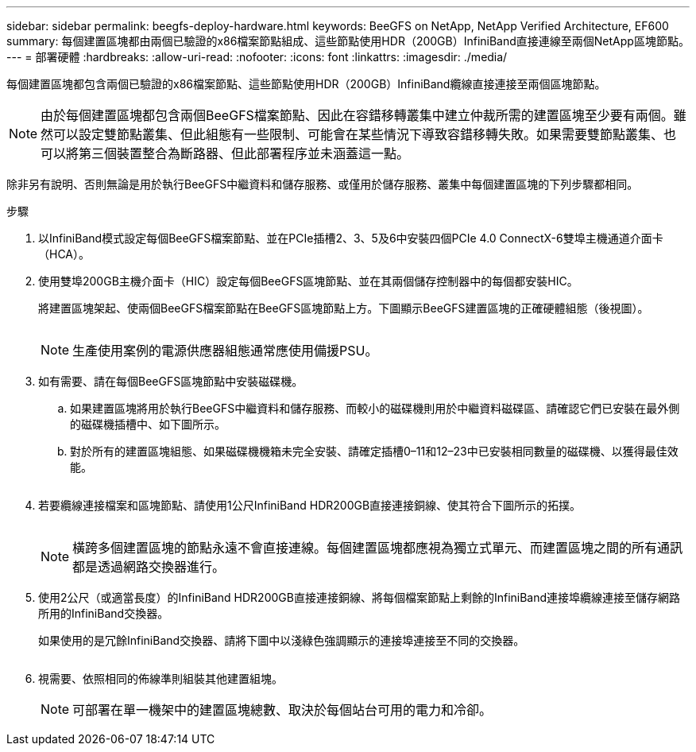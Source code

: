 ---
sidebar: sidebar 
permalink: beegfs-deploy-hardware.html 
keywords: BeeGFS on NetApp, NetApp Verified Architecture, EF600 
summary: 每個建置區塊都由兩個已驗證的x86檔案節點組成、這些節點使用HDR（200GB）InfiniBand直接連線至兩個NetApp區塊節點。 
---
= 部署硬體
:hardbreaks:
:allow-uri-read: 
:nofooter: 
:icons: font
:linkattrs: 
:imagesdir: ./media/


[role="lead"]
每個建置區塊都包含兩個已驗證的x86檔案節點、這些節點使用HDR（200GB）InfiniBand纜線直接連接至兩個區塊節點。


NOTE: 由於每個建置區塊都包含兩個BeeGFS檔案節點、因此在容錯移轉叢集中建立仲裁所需的建置區塊至少要有兩個。雖然可以設定雙節點叢集、但此組態有一些限制、可能會在某些情況下導致容錯移轉失敗。如果需要雙節點叢集、也可以將第三個裝置整合為斷路器、但此部署程序並未涵蓋這一點。

除非另有說明、否則無論是用於執行BeeGFS中繼資料和儲存服務、或僅用於儲存服務、叢集中每個建置區塊的下列步驟都相同。

.步驟
. 以InfiniBand模式設定每個BeeGFS檔案節點、並在PCIe插槽2、3、5及6中安裝四個PCIe 4.0 ConnectX-6雙埠主機通道介面卡（HCA）。
. 使用雙埠200GB主機介面卡（HIC）設定每個BeeGFS區塊節點、並在其兩個儲存控制器中的每個都安裝HIC。
+
將建置區塊架起、使兩個BeeGFS檔案節點在BeeGFS區塊節點上方。下圖顯示BeeGFS建置區塊的正確硬體組態（後視圖）。

+
image:../media/buildingblock.png[""]

+

NOTE: 生產使用案例的電源供應器組態通常應使用備援PSU。

. 如有需要、請在每個BeeGFS區塊節點中安裝磁碟機。
+
.. 如果建置區塊將用於執行BeeGFS中繼資料和儲存服務、而較小的磁碟機則用於中繼資料磁碟區、請確認它們已安裝在最外側的磁碟機插槽中、如下圖所示。
.. 對於所有的建置區塊組態、如果磁碟機機箱未完全安裝、請確定插槽0–11和12–23中已安裝相同數量的磁碟機、以獲得最佳效能。
+
image:../media/driveslots.png[""]



. 若要纜線連接檔案和區塊節點、請使用1公尺InfiniBand HDR200GB直接連接銅線、使其符合下圖所示的拓撲。
+
image:../media/directattachcable.png[""]

+

NOTE: 橫跨多個建置區塊的節點永遠不會直接連線。每個建置區塊都應視為獨立式單元、而建置區塊之間的所有通訊都是透過網路交換器進行。

. 使用2公尺（或適當長度）的InfiniBand HDR200GB直接連接銅線、將每個檔案節點上剩餘的InfiniBand連接埠纜線連接至儲存網路所用的InfiniBand交換器。
+
如果使用的是冗餘InfiniBand交換器、請將下圖中以淺綠色強調顯示的連接埠連接至不同的交換器。

+
image:../media/networkcable.png[""]

. 視需要、依照相同的佈線準則組裝其他建置組塊。
+

NOTE: 可部署在單一機架中的建置區塊總數、取決於每個站台可用的電力和冷卻。


